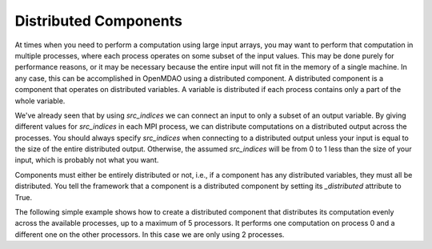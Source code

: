 
Distributed Components
----------------------

At times when you need to perform a computation using large input arrays, you may
want to perform that computation in multiple processes, where each process
operates on some subset of the input values. This may be done purely for
performance reasons, or it may be necessary because the entire input will not fit
in the memory of a single machine.  In any case, this can be accomplished in
OpenMDAO using a distributed component.  A distributed component is a component
that operates on distributed variables. A variable is distributed if each process
contains only a part of the whole variable.

We've already seen that by using *src_indices* we can connect an input to only a
subset of an output variable.  By giving different values for *src_indices*
in each MPI process, we can distribute computations on a distributed output
across the processes.  You should always specify *src_indices* when connecting
to a distributed output unless your input is equal to the size of the entire
distributed output.  Otherwise, the assumed *src_indices* will be from 0 to
1 less than the size of your input, which is probably not what you want.

Components must either be entirely distributed or not, i.e., if a component
has any distributed variables, they must all be distributed.  You tell the
framework that a component is a distributed component by setting its
*_distributed* attribute to True.

The following simple example shows how to create a distributed component that
distributes its computation evenly across the available processes, up to a
maximum of 5 processors.  It performs one computation on process 0 and a
different one on the other processors.  In this case we are only using 2
processes.


.. embed-test::
  openmdao.core.tests.test_distribcomp.MPITests.test_distribcomp_feature
